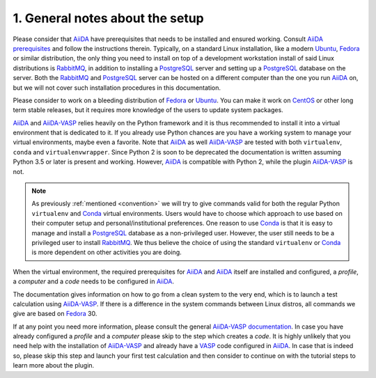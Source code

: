 .. _general_notes:

================================
1. General notes about the setup
================================

Please consider that `AiiDA`_ have prerequisites that needs to be installed and ensured working. Consult `AiiDA prerequisites`_ and follow the instructions therein. Typically, on a standard Linux installation, like a modern `Ubuntu`_, `Fedora`_ or similar distribution, the only thing you need to install on top of a development workstation install of said Linux distributions is `RabbitMQ`_, in addition to installing a `PostgreSQL`_ server and setting up a `PostgreSQL`_ database on the server. Both the `RabbitMQ`_ and `PostgreSQL`_ server can be hosted on a different computer than the one you run `AiiDA`_ on, but we will not cover such installation procedures in this documentation.

Please consider to work on a bleeding distribution of `Fedora`_ or `Ubuntu`_. You can make it work on `CentOS`_ or other long term stable releases, but it requires more knowledge of the users to update system packages.

`AiiDA`_ and `AiiDA-VASP`_ relies heavily on the Python framework and it is thus recommended to install it into a virtual environment that is dedicated to it. If you already use Python chances are you have a working system to manage your virtual environments, maybe even a favorite. Note that `AiiDA`_ as well `AiiDA-VASP`_ are tested with both ``virtualenv``, ``conda`` and ``virtualenvwrapper``. Since Python 2 is soon to be deprecated the documentation is written assuming Python 3.5 or later is present and working. However, `AiiDA`_ is compatible with Python 2, while the plugin `AiiDA-VASP`_ is not.

.. note::

   As previously :ref:`mentioned <convention>` we will try to give commands valid for both the
   regular Python ``virtualenv`` and `Conda`_ virtual environments. Users would have to choose
   which approach to use based on their computer setup and personal/institutional preferences.
   One reason to use `Conda`_ is that it is easy to manage and install a `PostgreSQL`_ database
   as a non-privileged user. However, the user still needs to be a privileged user to install
   `RabbitMQ`_. We thus believe the choice of using the standard ``virtualenv`` or `Conda`_
   is more dependent on other activities you are doing.


When the virtual environment, the required prerequisites for `AiiDA`_ and `AiiDA`_ itself are installed and configured, a `profile`, a `computer` and a `code` needs to be configured in `AiiDA`_.

The documentation gives information on how to go from a clean system to the very end, which is to launch a test calculation using `AiiDA-VASP`_. If there is a difference in the system commands between Linux distros, all commands we give are based on `Fedora`_ 30.

If at any point you need more information, please consult the general `AiiDA-VASP documentation`_. In case you have already configured a `profile` and a `computer` please skip to the step which creates a `code`. It is highly unlikely that you need help with the installation of `AiiDA-VASP`_ and already have a `VASP`_ code configured in `AiiDA`_. In case that is indeed so, please skip this step and launch your first test calculation and then consider to continue on with the tutorial steps to learn more about the plugin.

.. _VASP: https://www.vasp.at
.. _AiiDA-VASP documentation: https://aiida-vasp.readthedocs.io/en/latest/
.. _AiiDA-VASP: https://github.com/aiida-vasp/aiida-vasp
.. _Conda: https://docs.conda.io/en/latest/
.. _CentOS: https://www.centos.org/?
.. _Fedora: https://getfedora.org/
.. _Ubuntu: https://ubuntu.com/
.. _PostgreSQL: https://www.postgresql.org/
.. _RabbitMQ: https://www.rabbitmq.com/
.. _AiiDA: https://www.aiida.net
.. _AiiDA prerequisites: https://aiida-core.readthedocs.io/en/latest/install/prerequisites.html
